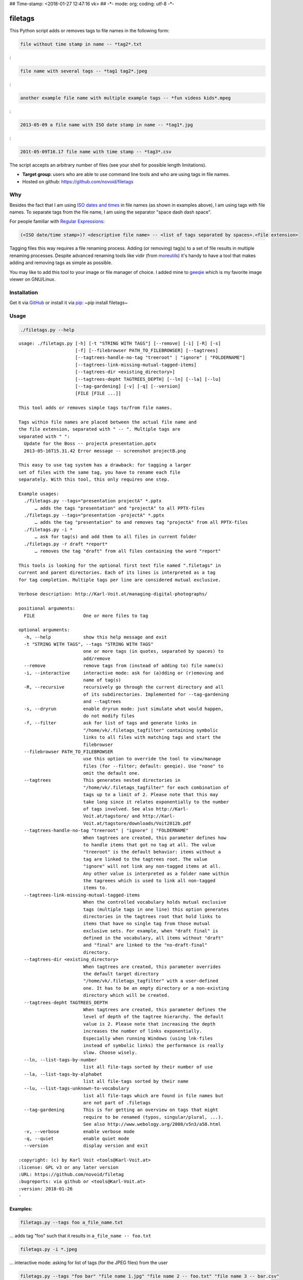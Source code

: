 ## Time-stamp: <2018-01-27 12:47:16 vk> ## -\*- mode: org; coding: utf-8
-\*-

filetags
========

This Python script adds or removes tags to file names in the following
form:

.. code:: example

    file without time stamp in name -- *tag2*.txt

:

.. code:: example

    file name with several tags -- *tag1 tag2*.jpeg

:

.. code:: example

    another example file name with multiple example tags -- *fun videos kids*.mpeg

:

.. code:: example

    2013-05-09 a file name with ISO date stamp in name -- *tag1*.jpg

:

.. code:: example

    201t-05-09T16.17 file name with time stamp -- *tag3*.csv

The script accepts an arbitrary number of files (see your shell for
possible length limitations).

-  **Target group**: users who are able to use command line tools and
   who are using tags in file names.
-  Hosted on github: https://github.com/novoid/filetags

Why
---

Besides the fact that I am using `ISO dates and
times <https://en.wikipedia.org/wiki/Iso_date>`__ in file names (as
shown in examples above), I am using tags with file names. To separate
tags from the file name, I am using the separator "space dash dash
space".

For people familiar with `Regular
Expressions <https://en.wikipedia.org/wiki/Regex>`__:

.. code:: example

    (<ISO date/time stamp>)? <descriptive file name> -- <list of tags separated by spaces>.<file extension>

Tagging files this way requires a file renaming process. Adding (or
removing) tag(s) to a set of file results in multiple renaming
processes. Despite advanced renaming tools like vidir (from
`moreutils <http://joeyh.name/code/moreutils/>`__) it's handy to have a
tool that makes adding and removing tags as simple as possible.

You may like to add this tool to your image or file manager of choice. I
added mine to `geeqie <http://geeqie.sourceforge.net/>`__ which is my
favorite image viewer on GNU/Linux.

Installation
------------

Get it via `GitHub <https://github.com/novoid/filetags>`__ or install it
via `pip <https://pip.pypa.io/en/stable/>`__: ~pip install filetags~

Usage
-----

.. code:: bash

    ./filetags.py --help

::

    usage: ./filetags.py [-h] [-t "STRING WITH TAGS"] [--remove] [-i] [-R] [-s]
                         [-f] [--filebrowser PATH_TO_FILEBROWSER] [--tagtrees]
                         [--tagtrees-handle-no-tag "treeroot" | "ignore" | "FOLDERNAME"]
                         [--tagtrees-link-missing-mutual-tagged-items]
                         [--tagtrees-dir <existing_directory>]
                         [--tagtrees-depht TAGTREES_DEPTH] [--ln] [--la] [--lu]
                         [--tag-gardening] [-v] [-q] [--version]
                         [FILE [FILE ...]]

    This tool adds or removes simple tags to/from file names.

    Tags within file names are placed between the actual file name and
    the file extension, separated with " -- ". Multiple tags are
    separated with " ":
      Update for the Boss -- projectA presentation.pptx
      2013-05-16T15.31.42 Error message -- screenshot projectB.png

    This easy to use tag system has a drawback: for tagging a larger
    set of files with the same tag, you have to rename each file
    separately. With this tool, this only requires one step.

    Example usages:
      ./filetags.py --tags="presentation projectA" *.pptx
          … adds the tags "presentation" and "projectA" to all PPTX-files
      ./filetags.py --tags="presentation -projectA" *.pptx
          … adds the tag "presentation" to and removes tag "projectA" from all PPTX-files
      ./filetags.py -i *
          … ask for tag(s) and add them to all files in current folder
      ./filetags.py -r draft *report*
          … removes the tag "draft" from all files containing the word "report"

    This tools is looking for the optional first text file named ".filetags" in
    current and parent directories. Each of its lines is interpreted as a tag
    for tag completion. Multiple tags per line are considered mutual exclusive.

    Verbose description: http://Karl-Voit.at/managing-digital-photographs/

    positional arguments:
      FILE                  One or more files to tag

    optional arguments:
      -h, --help            show this help message and exit
      -t "STRING WITH TAGS", --tags "STRING WITH TAGS"
                            one or more tags (in quotes, separated by spaces) to
                            add/remove
      --remove              remove tags from (instead of adding to) file name(s)
      -i, --interactive     interactive mode: ask for (a)dding or (r)emoving and
                            name of tag(s)
      -R, --recursive       recursively go through the current directory and all
                            of its subdirectories. Implemented for --tag-gardening
                            and --tagtrees
      -s, --dryrun          enable dryrun mode: just simulate what would happen,
                            do not modify files
      -f, --filter          ask for list of tags and generate links in
                            "/home/vk/.filetags_tagfilter" containing symbolic
                            links to all files with matching tags and start the
                            filebrowser
      --filebrowser PATH_TO_FILEBROWSER
                            use this option to override the tool to view/manage
                            files (for --filter; default: geeqie). Use "none" to
                            omit the default one.
      --tagtrees            This generates nested directories in
                            "/home/vk/.filetags_tagfilter" for each combination of
                            tags up to a limit of 2. Please note that this may
                            take long since it relates exponentially to the number
                            of tags involved. See also http://Karl-
                            Voit.at/tagstore/ and http://Karl-
                            Voit.at/tagstore/downloads/Voit2012b.pdf
      --tagtrees-handle-no-tag "treeroot" | "ignore" | "FOLDERNAME"
                            When tagtrees are created, this parameter defines how
                            to handle items that got no tag at all. The value
                            "treeroot" is the default behavior: items without a
                            tag are linked to the tagtrees root. The value
                            "ignore" will not link any non-tagged items at all.
                            Any other value is interpreted as a folder name within
                            the tagreees which is used to link all non-tagged
                            items to.
      --tagtrees-link-missing-mutual-tagged-items
                            When the controlled vocabulary holds mutual exclusive
                            tags (multiple tags in one line) this option generates
                            directories in the tagtrees root that hold links to
                            items that have no single tag from those mutual
                            exclusive sets. For example, when "draft final" is
                            defined in the vocabulary, all items without "draft"
                            and "final" are linked to the "no-draft-final"
                            directory.
      --tagtrees-dir <existing_directory>
                            When tagtrees are created, this parameter overrides
                            the default target directory
                            "/home/vk/.filetags_tagfilter" with a user-defined
                            one. It has to be an empty directory or a non-existing
                            directory which will be created.
      --tagtrees-depht TAGTREES_DEPTH
                            When tagtrees are created, this parameter defines the
                            level of depth of the tagtree hierarchy. The default
                            value is 2. Please note that increasing the depth
                            increases the number of links exponentially.
                            Especially when running Windows (using lnk-files
                            instead of symbolic links) the performance is really
                            slow. Choose wisely.
      --ln, --list-tags-by-number
                            list all file-tags sorted by their number of use
      --la, --list-tags-by-alphabet
                            list all file-tags sorted by their name
      --lu, --list-tags-unknown-to-vocabulary
                            list all file-tags which are found in file names but
                            are not part of .filetags
      --tag-gardening       This is for getting an overview on tags that might
                            require to be renamed (typos, singular/plural, ...).
                            See also http://www.webology.org/2008/v5n3/a58.html
      -v, --verbose         enable verbose mode
      -q, --quiet           enable quiet mode
      --version             display version and exit

    :copyright: (c) by Karl Voit <tools@Karl-Voit.at>
    :license: GPL v3 or any later version
    :URL: https://github.com/novoid/filetag
    :bugreports: via github or <tools@Karl-Voit.at>
    :version: 2018-01-26
    ·

Examples:
~~~~~~~~~

.. code:: example

    filetags.py --tags foo a_file_name.txt

... adds tag "foo" such that it results in ``a_file_name -- foo.txt``

.. code:: example

    filetags.py -i *.jpeg

... interactive mode: asking for list of tags (for the JPEG files) from
the user

.. code:: example

    filetags.py --tags "foo bar" "file name 1.jpg" "file name 2 -- foo.txt" "file name 3 -- bar.csv"

... adds tag "foo" such that it results in ...

.. code:: example

    "file name 1 -- foo bar.jpg"
    "file name 2 -- foo bar.txt"
    "file name 3 -- bar foo.csv"

.. code:: example

    filetags.py --remove --tags foo "foo a_file_name -- foo.txt"

... removes tag "foo" such that it results in ``foo a_file_name.txt``

.. code:: example

    filetags.py --tag-gardening

... prints out a summary of tags in current and sub-folders used and
tags that are most likely typos or abandoned

Changelog
---------

-  `2013-05-16 <https://twitter.com/n0v0id/status/335043859404951554>`__:
   first version on GitHub
-  `2014-12-21 <https://twitter.com/n0v0id/status/546449664179195904>`__:
   ``--list-tags-by-number``, ``--list-tags-by-alphabet``, and
   ``--tag-gardening``
-  `2015-01-02 <https://twitter.com/n0v0id/status/551050830678605824>`__:
   tab completion for interactive tag input

   -  Example: entering ``myt`` + pressing ``TAB`` completes the entered
      string to ``mytag`` if ``mytag`` is found in the vocabulary or
      existing file tags

-  `2015-12-11 <https://twitter.com/n0v0id/status/675388298735575041>`__:
   shortcut numbers for removing tags
-  `2016-01-08 <https://twitter.com/n0v0id/status/685507528856367104>`__:
   shortcut numbers for top nine tags for adding tags

   -  Example: when filetags shows you
      ``Top nine previously used tags in
       this directory:`` with ``mytag(1) anothertag(2) oncemore(3)``,
      you don't have to type in the tag names but use the numbers
      instead. Combinations of numbers are fine as well.

-  `2016-08-21 <https://twitter.com/n0v0id/status/767343476665159680>`__:
   mutually exclusive tags: see chapter below
-  `2016-08-23 <https://twitter.com/n0v0id/status/768167397895180289>`__:
   installable via ``pip install filetags``
-  2016-08-26: ``--filter`` option requires *all* tags to be matching
-  2016-10-15: added tag gardening: vocabulary tags not used + tags not
   in vocabulary
-  2016-10-16: interactively adding tags: omit already assigned tags in
   shortcuts and vocabulary
-  2016-11-27: added existing shared tags to visual tags
-  2017-02-06: better help text for ``--filter`` option
-  2017-02-25: shortcut tags can be mixed with non-shortcut tags

   -  Example: ``mytag 49 anothertag`` does add tags ``mytag`` and
      ``anothertag`` and the shortcut tags ``4`` and ``9``

-  2017-04-09:

   -  interactively removing tags via ``-tagname``:

      -  Example: the tag input ``tagname -removeme`` adds the tag
         ``tagname`` and removes the tag ``removeme`` from the
         filename(s)

   -  try to find alternative filename if file not found

      -  Example: if you try to tag file ``My file name.pdf`` which is
         not found, filetags tries to look for a different (unique and
         existing) filename that shares the same start of the file name
         such as ``My file name -- mytag.pdf``. Very handy!
      -  This happens a lof when you are interactively adding multiple
         tags one by one by simply re-executing the previous command
         line: the file name changes in between because of the previous
         tag(s) being added.

-  2017-08-27: when tagging symbolic links whose source file has a
   matching file name, the source file gets the same tags as the
   symbolic link of it

   -  This is especially useful when using the ``--filter`` option

-  2017-08-28:

   -  moved from optparse to
      `argparse <https://docs.python.org/3/library/argparse.html>`__
   -  removed option ``--tag`` (in favor to ``--tags``)
   -  added option shortcut for recursive: ``-R``
   -  renamed option ``--imageviewer`` to ``--filebrowser`` and enabled
      its functionality
   -  added new feature ``--tagtrees``

-  2017-08-31:

   -  improved screen output when renaming files

-  2017-09-03:

   -  ``--recursive`` option now works for linking files to tagtrees as
      well
   -  corresponding ``.filetags`` files get linked to the output of
      tagtrees as well

-  2017-11-11:

   -  removed command line options ``-r``, ``-d``, and ``--delete``

      -  keeping ``--remove`` as the only option for removing tags
      -  removing tags was overrepresented in the command line options,
         blocking them to be used for other useful commands

   -  added =--tagtrees-handle-no-tag "treeroot" \| "ignore" \|
      "FOLDERNAME"=
   -  added ``--tagtrees-link-missing-mutual-tagged-items``

-  2017-12-30:

   -  added ``--tagtrees-dir <existing_directory>``

      -  overriding the default target directory for the tagtrees result

   -  added ``--tagtrees-depht TAGTREES_DEPTH``

      -  allowing to override the default depht of tagtrees
      -  use with care: especially on Windows a larger depth than 2
         takes very long

   -  tagtrees now work with Windows using ``lnk`` files

      -  in contrast to symbolic links, that have rather poor
         performance though: generation of tagtrees take way longer than
         on Linux or macOS

Get the most out of filetags: controlled vocabulary ``.filetags``
-----------------------------------------------------------------

This awesome tool is providing support for `controlled
vocabularies <https://en.wikipedia.org/wiki/Controlled_vocabulary>`__.
When invoked for interactive tagging, it is looking for files named
``.filetags`` in the current working directory and its parent
directories as well. The first file of this name found is read in. Each
line represents one tag. Those tags are used for **tag completion**.

This is purely great: with tags within ``.filetags`` you don't have to
enter the tags entrirely: just type the first characters and press
``TAB`` (twice to show you all possibilities). You will be amazed how
efficiently you are going to tag things! :-)

Of course, you can remove existing tags by prepending a ``-`` character
to the tag: ``-tagname``. This also works interactively using the tab
completion feature.

Mutually exclusive tags
-----------------------

If you enter multiple tags in the same line in ``.filetags``, they are
interpreted as **mutually exclusive tags**. For example, if your
``.filetags`` contains the line ``winter spring summer autumn``,
filetags replaces any season-tag with the new one. So if you tag the
file …

.. code:: example

    example file -- summer anothertag.txt

… with the tag ``winter``, it gets renamed to …

.. code:: example

    example file -- winter anothertag.txt

… without having to manually remove the tag ``summer``.

tagtrees
--------

This functions is somewhat sophisticated with regards to the background.
If you're really interested in the whole story behind the
visualization/navigation of tags using tagtrees, feel free to read `my
PhD thesis <http://Karl-Voit.at/tagstore/downloads/Voit2012b.pdf>`__
about it on `the tagstore webpage <http://Karl-Voit.at/tagstore/>`__. It
is surely a piece of work I am proud of and the general chapters of it
are written so that the average person is perfectly well able to follow.

In short: this function takes the files of the current directory and
generates hierarchies up to level of ``$maxdepth`` (by default 2, can be
overridden via ``--tagtrees-depht``) of all combinations of tags,
`linking <https://en.wikipedia.org/wiki/Symbolic_link>`__ all files
according to their tags.

Consider having a file like:

.. code:: example

    My new car -- car hardware expensive.jpg

Now you generate the tagtrees, you'll find
`links <https://en.wikipedia.org/wiki/Symbolic_link>`__ to this file
within sub-directories of ``~/.filetags``, the default target directory:
``new/`` and ``hardware/`` and ``expensive/`` and ``new/hardware/`` and
``new/expensive/`` and ``hardware/new/`` and so on. You get the idea.

The default target directory can be overrided via ``--tagtrees-dir``.

Therefore, within the folder ``new/expensive/`` you will find all files
that have at least the tags "new" and "expensive" in any order. This is
*really* cool to have.

Files of the current directory that don't have any tag at all, are
linked directly to ``~/.filetags`` so that you can find and tag them
easily.

I personally, do use this feature within my image viewer of choice
(`geeqie <http://geeqie.sourceforge.net/>`__). I mapped it to
``Shift-T`` because ``Shift-t`` is occupied by ``filetags`` for tagging
of course. So when I am within my image viewer and I press ``Shift-T``,
tagtrees of the currently shown images are created. Then an additional
image viewer window opens up for me, showing the resulting tagtrees.
This way, I can quickly navigate through the tag combinations to easily
interactively filter according to tags.

Please note: when you are tagging linked files within the tagtrees with
filetags, only the current link gets updated with the new name. All
other links to this modified filename within the other directories of
the tagtrees gets broken. You have to re-create the tagtrees to update
all the links after tagging files.

The option ``--tagtrees-handle-no-tag`` controls how files with no tags
should be handled. When set to ``treeroot``, untagged files are linked
in the tagtrees target directory directly. The option ``ignore`` does
not link them at all. The option ``FOLDERNAME`` links them to a
directory named accordingly to the value which is a sub-directory of the
tagrees target directory.

With the option ``--tagtrees-link-missing-mutual-tagged-items`` you can
control, whether or not there will be an additional tagtrees folder that
contains all files which lack one of the mutually exclusive tags. Using
the example ``winter spring summer autumn`` from above, all files that
got none of those four tags get linked to a tagtrees directory named
"no:sub:`winterspringsummerautumn`". This way, you can easily find and
tag files that don't participate in this set of mutually exclusive tags.

Bonus: Using tags to specify a sub-set of photographs
-----------------------------------------------------

You know the problem: got back from Paris and you can not show 937 image
files to your friends. It's just too much.

My solution: I tag to define selections. For example, I am using ``sel``
for the ultimate cool photographs using ``filetags``, of course.

Within geeqie, I redefined ``S`` (usually mapped to "sort manager") to
an external shell script (below) which creates a temporary folder
(within ``/tmp/``), symbolic links to all photographs of the current
folder that contain the tag ``sel``, and start a new instance of geeqie.

In short: after returning from a trip, I mark all "cool" photographs
within geeqie, choose ``t`` and tag them with ``sel`` (described in
previous section). For showing only ``sel`` images, I just press ``S``
in geeqie and instead of 937 photographs, my friends just have to watch
the best 50 or so. :-)

The script ``vksel.sh`` looks like this:

.. code:: example

    #!/bin/sh

:

.. code:: example

    TMPDIR="/tmp/imageselection"
    IMAGEDIR="${1}"
    IMAGEVIEWER="geeqie"
    FILENAME=$(basename $0)

:

.. code:: example

    print_usage()
    {
            echo
            echo "usage:   ${FILENAME} <directory>"
            echo
            echo "... starts a image viewer containing files tagged with \"sel\" in the current"
            echo "folder or the folder given as parameter 1."
            echo
    }

:

.. code:: example

    STARTDIR=`pwd`

:

.. code:: example

    if [ "x${IMAGEDIR}" = "x-h" -o "x${IMAGEDIR}" = "x--help" ]; then
        print_usage
        exit 0
    fi

:

.. code:: example

    if [ "x${IMAGEDIR}" = "x" ]; then
        IMAGEDIR="${STARTDIR}"
    fi

:

.. code:: example

    if [ ! -d ${IMAGEIDIR} ]; then
        echo
        echo "  Please specify a folder containing the <directory>."
        echo
        print_usage
        exit 1
    fi

: :

.. code:: example

    ## remove (old) TMPDIR if exists:
    test -d "${TMPDIR}" && rm -rf "${TMPDIR}"

:

.. code:: example

    ## create fresh TMPDIR
    mkdir "${TMPDIR}"
    cd "${TMPDIR}"

: :

.. code:: example

    find "${IMAGEDIR}" -name '* -- *sel*' -print0 | xargs -0 -I {} ln -s {} . --
    ${IMAGEVIEWER}

:

.. code:: example

    cd "${STARTDIR}"

:

.. code:: example

    #end

Integration in geeqie is done with
``$HOME/.config/geeqie/applications/show-sel.desktop``

.. code:: example

    [Desktop Entry]
    Name=show-sel
    GenericName=show-sel
    Comment=
    Exec=/home/vk/bin/vksel.sh
    Icon=
    Terminal=true
    Type=Application
    Categories=Application;Graphics;
    hidden=false
    MimeType=image/*;video/*;image/mpo;image/thm
    Categories=X-Geeqie;

Integration Into Common Tools
=============================

Integrating into Geeqie
-----------------------

I am using `geeqie <http://geeqie.sourceforge.net/>`__ for
browsing/presenting image files. After I mark a set of images for adding
one or more tags, I just have to press ``t`` and I get asked for the
tags. After entering the tags and RETURN, the tags are added to the
image files. With ``T`` I can remove tags accordingly.

Using GNU/Linux, this is quite easy accomplished. The only thing that is
not straight forward is the need for a wrapper script. The wrapper
script does provide a shell window for entering the tags.

``vk-filetags-interactive-adding-wrapper-with-gnome-terminal.sh`` looks
like:

.. code:: example

    #!/bin/sh

:

.. code:: example

    /usr/bin/gnome-terminal \
        --geometry=73x5+330+5  \
        --tab-with-profile=big \
        --hide-menubar \
        -x /home/vk/src/filetags/filetags.py --interactive "${@}"

:

.. code:: example

    #end

``vk-filetags-interactive-removing-wrapper-with-gnome-terminal.sh``
looks like:

.. code:: example

    #!/bin/sh

:

.. code:: example

    /usr/bin/gnome-terminal \
        --geometry=73x5+330+5  \
        --tab-with-profile=big \
        --hide-menubar \
        -x /home/vk/src/filetags/filetags.py --interactive --remove "${@}"

:

.. code:: example

    #end

In ``$HOME/.config/geeqie/applications`` I wrote two desktop files such
that geeqie shows the wrapper scripts as external editors to its image
files:

``$HOME/.config/geeqie/applications/add-tags.desktop`` looks like:

.. code:: example

    [Desktop Entry]
    Name=filetags
    GenericName=filetags
    Comment=
    Exec=/home/vk/src/misc/vk-filetags-interactive-adding-wrapper-with-gnome-terminal.sh %F
    Icon=
    Terminal=true
    Type=Application
    Categories=Application;Graphics;
    hidden=false
    MimeType=image/*;video/*;image/mpo;image/thm
    Categories=X-Geeqie;

``$HOME/.config/geeqie/applications/remove-tags.desktop`` looks like:

.. code:: example

    [Desktop Entry]
    Name=filetags
    GenericName=filetags
    Comment=
    Exec=/home/vk/src/misc/vk-filetags-interactive-removing-wrapper-with-gnome-terminal.sh %F
    Icon=
    Terminal=true
    Type=Application
    Categories=Application;Graphics;
    hidden=false
    MimeType=image/*;video/*;image/mpo;image/thm
    Categories=X-Geeqie;

In order to be able to use the keyboard shortcuts ``t`` (adding tags)
and ``T`` (removing tags), you can define them in geeqie:

#. Edit > Preferences > Preferences ... > Keyboard.
#. Scroll to the bottom of the list.
#. Double click in the ``KEY``-column of ``filetags`` and
   ``filetags-remove`` and choose your desired keyboard shortcut
   accordingly.

I hope this method is as handy for you as it is for me :-)

Integration into Thunar
-----------------------

`Thunar <https://en.wikipedia.org/wiki/Thunar>`__ is a popular GNU/Linux
file browser for the xfce environment.

Unfortunately, it is rather complicated to add custom commands to
Thunar. I found `a good
description <https://askubuntu.com/questions/403922/keyboard-shortcut-for-thunar-custom-actions>`__
which you might want to follow.

To my disappoinment, even this manual confguration is not stable
somehow. From time to time, the IDs of ``$HOME/.config/Thunar/uca.xml``
and ``$HOME/.config/Thunar/accels.scm`` differ.

For people using Org-mode, I automated the updating process (not the
initial adding process) to match IDs again:

Script for checking "tag": do it ``tag-ID`` and path in ``accels.scm``
match?

.. code:: example

    #+BEGIN_SRC sh :var myname="tag"
    ID=`egrep -A 2 "<name>$myname" $HOME/.config/Thunar/uca.xml | grep unique-id | sed 's#.*<unique-id>##' | sed 's#<.*$##'`
    echo "$myname-ID of uca.xml: $ID"
    echo "In accels.scm: "`grep -i "$ID" $HOME/.config/Thunar/accels.scm`
    #+END_SRC

If they don't match, following script re-writes ``accels.scm`` with the
current ID:

.. code:: example

    #+BEGIN_SRC sh :var myname="tag" :var myshortcut="<Alt>t"
    ID=`egrep -A 2 "<name>$myname" $HOME/.config/Thunar/uca.xml | grep unique-id | sed 's#.*<unique-id>##' | sed 's#<.*$##'`
    echo "appending $myname-ID of uca.xml to accels.scm: $ID"
    mv $HOME/.config/Thunar/accels.scm $HOME/.config/Thunar/accels.scm.OLD
    grep -v "\"$myshortcut\"" $HOME/.config/Thunar/accels.scm.OLD > $HOME/.config/Thunar/accels.scm
    rm $HOME/.config/Thunar/accels.scm.OLD
    echo "(gtk_accel_path \"<Actions>/ThunarActions/uca-action-$ID\" \"$myshortcut\")" >> $HOME/.config/Thunar/accels.scm
    #+END_SRC

Integration into Windows Explorer for single files
--------------------------------------------------

Create a registry file ``add_filetags_to_context_menu.reg`` and edit it
to meet the following template. Please make sure to replace the paths
(python, ``USERNAME`` and ``filetags.py``) accordingly:

.. code:: example

    Windows Registry Editor Version 5.00

    ;; for files:

    [HKEY_CLASSES_ROOT\*\shell\filetags]
    @="filetags (single file)"

    [HKEY_CLASSES_ROOT\*\shell\filetags\command]
    @="C:\\Python36\\python.exe C:\\Users\\USERNAME\\src\\filetags\\filetags.py -i \"%1\""

Execute the reg-file, confirm the warnings (you are modifying your
Windows registry after all) and cheer up when you notice "filetags
(single file)" in the context menu of your Windows Explorer.

As the heading and the link name suggests: `this method works on single
files <https://stackoverflow.com/questions/6440715/how-to-pass-multiple-filenames-to-a-context-menu-shell-command>`__.
So if you select three files and invoke this context menu item, you will
get three different filetag-windows to tag one file each.

Integration into Windows Explorer for single and multiple selected files
------------------------------------------------------------------------

Create a batch file in your home directory. Adapt the paths to meet your
setup. The content looks like:

.. code:: example

    C:\Python36\python.exe C:\Users\USERNAME\src\filetags\filetags.py -i %*

If you want to confirm the process (and see error messages and so
forth), you might want to append as well following line:

.. code:: example

    set /p DUMMY=Hit ENTER to continue ...

My batch file is located in ``C:\Users\USERNAME\bin\filetags.bat``. Now
create a lnk file for it (e.g., via Ctrl-Shift-drag), rename the lnk
file to ``filetags.lnk`` and move the lnk file to
``~/AppData/Roaming/Microsoft/Windows/SendTo/``.

This way, you get a nice entry in your context menu sub-menu "Send to"
which is also correctly tagging selection of files as if you put the
list of selected items to a single call of filetags.

Integration into FreeCommander
------------------------------

`FreeCommander <http://freecommander.com/en/summary/>`__ is a `orthodox
file
manager <https://en.wikipedia.org/wiki/File_manager#Orthodox_file_managers>`__
for Windows. You can add filetags as an favorite command:

-  Tools → Favorite tools → Favorite tools edit... (S-C-y)

   -  Create new toolbar (if none is present)
   -  Icon for "Add new item"

      -  Name: filetags
      -  Program or folder: <Path to filetags.bar>
      -  ``filetags.bat`` looks like: (please do modify the paths to
         meet your requirement)

         .. code:: example

             C:\Python36\python.exe C:\Users\YOURUSERNAME\src\filetags\filetags %*
             REM optionally: set /p DUMMY=Hit ENTER to continue...

      -  Start folder: ``%ActivDir%``
      -  Parameter: ``%ActivSel%``
      -  [X] Enclose each selected item with ="=
      -  Hotkey: select next available one such as ``Ctrl-1`` (it gets
         overwritten below)
      -  remember its name such as "Favorite tool 01"

   -  OK

So far, we've got ``filetags`` added as a favorite command which can be
accessed via menu or icon toolbar and the selected keyboard shortcut. If
you want to assign a different keyboard shortcut than ``Ctrl-1`` like
``Alt-t`` you might as well follow following procedure:

-  Tools → Define keyboard shortcuts...

   -  Scroll down to the last section "Favorite tools"
   -  locate the name such as "Favorite tool 01"
   -  Define your shortcut of choice like ``Alt-t`` in the right hand
      side of the window

      -  If your shortcut is taken, you'll get a notification. Don't
         overwrite essential shortcuts you're using.

   -  OK

Related tools and workflows
===========================

This tool is part of a tool-set which I use to manage my digital files
such as photographs. My work-flows are described in `this blog
posting <http://karl-voit.at/managing-digital-photographs/>`__ you might
like to read.

In short:

For **tagging**, please refer to
`filetags <https://github.com/novoid/filetags>`__ and its documentation.

See `date2name <https://github.com/novoid/date2name>`__ for easily
adding ISO **time-stamps or date-stamps** to files.

For **easily naming and tagging** files within file browsers that allow
integration of external tools, see
`appendfilename <https://github.com/novoid/appendfilename>`__ (once
more) and `filetags <https://github.com/novoid/filetags>`__.

Moving to the archive folders is done using
`move2archive <https://github.com/novoid/move2archive>`__.

Having tagged photographs gives you many advantages. For example, I
automatically `choose my **desktop background image** according to the
current
season <https://github.com/novoid/set_desktop_background_according_to_season>`__.

Files containing an ISO time/date-stamp gets indexed by the
filename-module of `Memacs <https://github.com/novoid/Memacs>`__.

How to Thank Me
===============

I'm glad you like my tools. If you want to support me:

-  Send old-fashioned **postcard** per snailmail - I love personal
   feedback!

   -  see `my address <http://tinyurl.com/j6w8hyo>`__

-  Send feature wishes or improvements as an issue on GitHub
-  Create issues on GitHub for bugs
-  Contribute merge requests for bug fixes
-  Check out my other cool `projects on
   GitHub <https://github.com/novoid>`__
